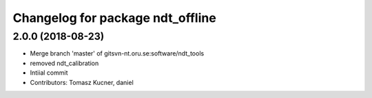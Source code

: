 ^^^^^^^^^^^^^^^^^^^^^^^^^^^^^^^^^
Changelog for package ndt_offline
^^^^^^^^^^^^^^^^^^^^^^^^^^^^^^^^^
2.0.0 (2018-08-23)
-----------
* Merge branch 'master' of gitsvn-nt.oru.se:software/ndt_tools
* removed ndt_calibration
* Intiial commit
* Contributors: Tomasz Kucner, daniel
